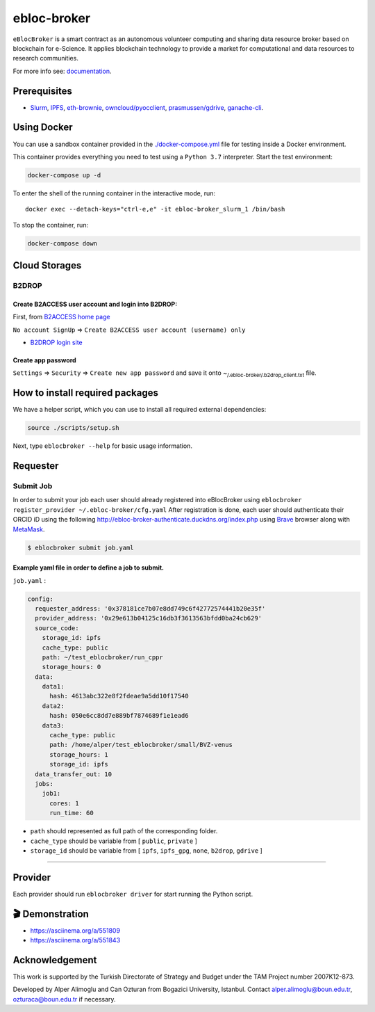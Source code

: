ebloc-broker
============

``eBlocBroker`` is a smart contract as an autonomous volunteer computing
and sharing data resource broker based on blockchain for e-Science. It
applies blockchain technology to provide a market for computational and
data resources to research communities.

For more info see:
`documentation <https://ebloc-broker-readthedocs.duckdns.org/>`__.

Prerequisites
-------------

-  `Slurm <https://github.com/SchedMD/slurm>`__,
   `IPFS <https://ipfs.io>`__,
   `eth-brownie <https://github.com/eth-brownie/brownie>`__,
   `owncloud/pyocclient <https://github.com/owncloud/pyocclient>`__,
   `prasmussen/gdrive <https://github.com/prasmussen/gdrive>`__,
   `ganache-cli <https://github.com/trufflesuite/ganache>`__.

Using Docker
------------

You can use a sandbox container provided in the
`./docker-compose.yml <./docker-compose.yml>`__ file for testing inside
a Docker environment.

This container provides everything you need to test using a
``Python 3.7`` interpreter. Start the test environment:

.. code:: bash

   docker-compose up -d

To enter the shell of the running container in the interactive mode,
run:

::

   docker exec --detach-keys="ctrl-e,e" -it ebloc-broker_slurm_1 /bin/bash

To stop the container, run:

.. code:: bash

   docker-compose down

Cloud Storages
--------------

B2DROP
~~~~~~

Create B2ACCESS user account and login into B2DROP:
^^^^^^^^^^^^^^^^^^^^^^^^^^^^^^^^^^^^^^^^^^^^^^^^^^^

First, from `B2ACCESS home page <https://b2access.eudat.eu/home/>`__

``No account SignUp`` =>
``Create B2ACCESS user account (username) only``

-  `B2DROP login site <https://b2drop.eudat.eu/>`__

Create app password
^^^^^^^^^^^^^^^^^^^

``Settings`` => ``Security`` => ``Create new app password`` and save it
onto ~\ :sub:`/.ebloc-broker/.b2drop_client.txt` file.

How to install required packages
--------------------------------

We have a helper script, which you can use to install all required
external dependencies:

.. code:: bash

   source ./scripts/setup.sh

Next, type ``eblocbroker --help`` for basic usage information.

Requester
---------

Submit Job
~~~~~~~~~~

In order to submit your job each user should already registered into
eBlocBroker using
``eblocbroker register_provider ~/.ebloc-broker/cfg.yaml`` After
registration is done, each user should authenticate their ORCID iD using
the following http://ebloc-broker-authenticate.duckdns.org/index.php
using `Brave <https://brave.com>`__ browser along with
`MetaMask <https://chrome.google.com/webstore/detail/metamask/nkbihfbeogaeaoehlefnkodbefgpgknn>`__.

.. code:: bash

   $ eblocbroker submit job.yaml

Example yaml file in order to define a job to submit.
^^^^^^^^^^^^^^^^^^^^^^^^^^^^^^^^^^^^^^^^^^^^^^^^^^^^^

``job.yaml`` :

.. code:: yaml

   config:
     requester_address: '0x378181ce7b07e8dd749c6f42772574441b20e35f'
     provider_address: '0x29e613b04125c16db3f3613563bfdd0ba24cb629'
     source_code:
       storage_id: ipfs
       cache_type: public
       path: ~/test_eblocbroker/run_cppr
       storage_hours: 0
     data:
       data1:
         hash: 4613abc322e8f2fdeae9a5dd10f17540
       data2:
         hash: 050e6cc8dd7e889bf7874689f1e1ead6
       data3:
         cache_type: public
         path: /home/alper/test_eblocbroker/small/BVZ-venus
         storage_hours: 1
         storage_id: ipfs
     data_transfer_out: 10
     jobs:
       job1:
         cores: 1
         run_time: 60

-  ``path`` should represented as full path of the corresponding folder.
-  ``cache_type`` should be variable from [ ``public``, ``private`` ]
-  ``storage_id`` should be variable from [ ``ipfs``, ``ipfs_gpg``,
   ``none``, ``b2drop``, ``gdrive`` ]

--------------

Provider
--------

Each provider should run ``eblocbroker driver`` for start running the
Python script.

.. image:: gui1.png

🎬 Demonstration
----------------

-  https://asciinema.org/a/551809
-  https://asciinema.org/a/551843

Acknowledgement
---------------

This work is supported by the Turkish Directorate of Strategy and Budget
under the TAM Project number 2007K12-873.

Developed by Alper Alimoglu and Can Ozturan from Bogazici University,
Istanbul. Contact alper.alimoglu@boun.edu.tr, ozturaca@boun.edu.tr if
necessary.
